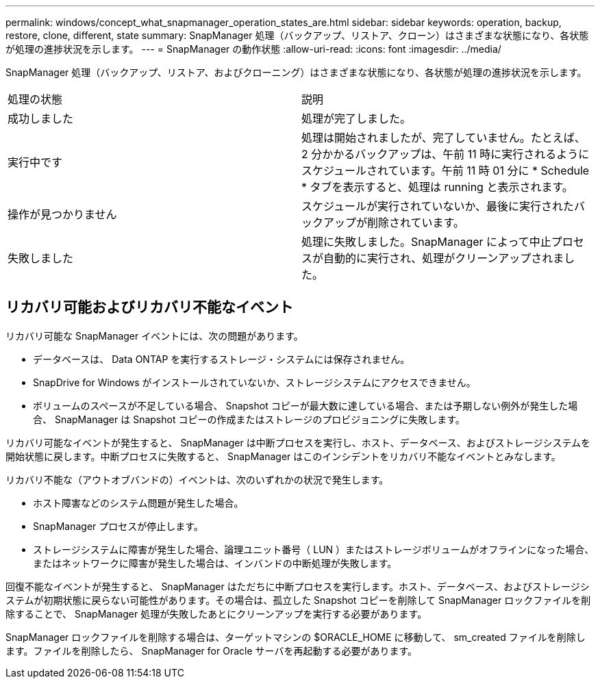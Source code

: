 ---
permalink: windows/concept_what_snapmanager_operation_states_are.html 
sidebar: sidebar 
keywords: operation, backup, restore, clone, different, state 
summary: SnapManager 処理（バックアップ、リストア、クローン）はさまざまな状態になり、各状態が処理の進捗状況を示します。 
---
= SnapManager の動作状態
:allow-uri-read: 
:icons: font
:imagesdir: ../media/


[role="lead"]
SnapManager 処理（バックアップ、リストア、およびクローニング）はさまざまな状態になり、各状態が処理の進捗状況を示します。

|===


| 処理の状態 | 説明 


 a| 
成功しました
 a| 
処理が完了しました。



 a| 
実行中です
 a| 
処理は開始されましたが、完了していません。たとえば、 2 分かかるバックアップは、午前 11 時に実行されるようにスケジュールされています。午前 11 時 01 分に * Schedule * タブを表示すると、処理は running と表示されます。



 a| 
操作が見つかりません
 a| 
スケジュールが実行されていないか、最後に実行されたバックアップが削除されています。



 a| 
失敗しました
 a| 
処理に失敗しました。SnapManager によって中止プロセスが自動的に実行され、処理がクリーンアップされました。

|===


== リカバリ可能およびリカバリ不能なイベント

リカバリ可能な SnapManager イベントには、次の問題があります。

* データベースは、 Data ONTAP を実行するストレージ・システムには保存されません。
* SnapDrive for Windows がインストールされていないか、ストレージシステムにアクセスできません。
* ボリュームのスペースが不足している場合、 Snapshot コピーが最大数に達している場合、または予期しない例外が発生した場合、 SnapManager は Snapshot コピーの作成またはストレージのプロビジョニングに失敗します。


リカバリ可能なイベントが発生すると、 SnapManager は中断プロセスを実行し、ホスト、データベース、およびストレージシステムを開始状態に戻します。中断プロセスに失敗すると、 SnapManager はこのインシデントをリカバリ不能なイベントとみなします。

リカバリ不能な（アウトオブバンドの）イベントは、次のいずれかの状況で発生します。

* ホスト障害などのシステム問題が発生した場合。
* SnapManager プロセスが停止します。
* ストレージシステムに障害が発生した場合、論理ユニット番号（ LUN ）またはストレージボリュームがオフラインになった場合、またはネットワークに障害が発生した場合は、インバンドの中断処理が失敗します。


回復不能なイベントが発生すると、 SnapManager はただちに中断プロセスを実行します。ホスト、データベース、およびストレージシステムが初期状態に戻らない可能性があります。その場合は、孤立した Snapshot コピーを削除して SnapManager ロックファイルを削除することで、 SnapManager 処理が失敗したあとにクリーンアップを実行する必要があります。

SnapManager ロックファイルを削除する場合は、ターゲットマシンの $ORACLE_HOME に移動して、 sm_created ファイルを削除します。ファイルを削除したら、 SnapManager for Oracle サーバを再起動する必要があります。
